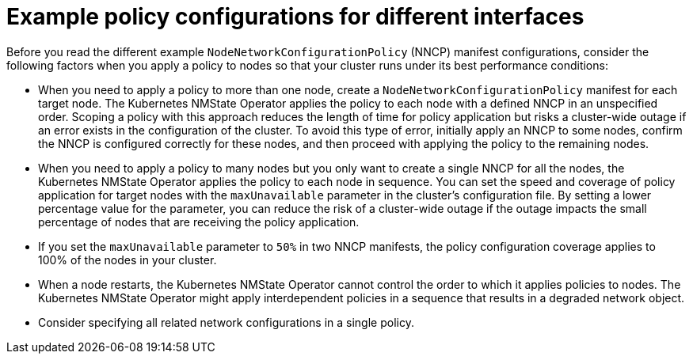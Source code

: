 // Module included in the following assemblies:
//
// * networking/k8s_nmstate/k8s-nmstate-updating-node-network-config.adoc

:_mod-docs-content-type: CONCEPT
[id="virt-nmstate-example-policy-configurations_{context}"]
= Example policy configurations for different interfaces

Before you read the different example `NodeNetworkConfigurationPolicy` (NNCP) manifest configurations, consider the following factors when you apply a policy to nodes so that your cluster runs under its best performance conditions:

* When you need to apply a policy to more than one node, create a `NodeNetworkConfigurationPolicy` manifest for each target node. The Kubernetes NMState Operator applies the policy to each node with a defined NNCP in an unspecified order. Scoping a policy with this approach reduces the length of time for policy application but risks a cluster-wide outage if an error exists in the configuration of the cluster. To avoid this type of error, initially apply an NNCP to some nodes, confirm the NNCP is configured correctly for these nodes, and then proceed with applying the policy to the remaining nodes.

* When you need to apply a policy to many nodes but you only want to create a single NNCP for all the nodes, the Kubernetes NMState Operator applies the policy to each node in sequence. You can set the speed and coverage of policy application for target nodes with the `maxUnavailable` parameter in the cluster's configuration file. By setting a lower percentage value for the parameter, you can reduce the risk of a cluster-wide outage if the outage impacts the small percentage of nodes that are receiving the policy application.

* If you set the `maxUnavailable` parameter to `50%` in two NNCP manifests, the policy configuration coverage applies to 100% of the nodes in your cluster. 

* When a node restarts, the Kubernetes NMState Operator cannot control the order to which it applies policies to nodes. The Kubernetes NMState Operator might apply interdependent policies in a sequence that results in a degraded network object.

* Consider specifying all related network configurations in a single policy.